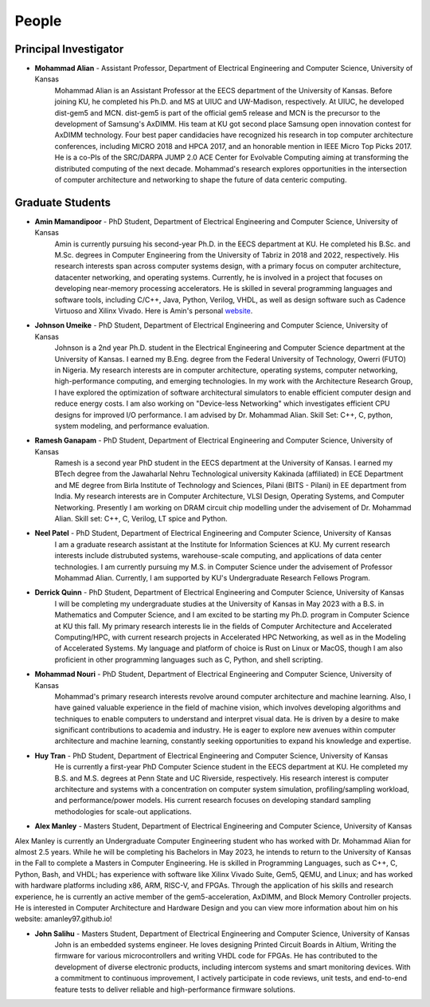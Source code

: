 People
==================

Principal Investigator
~~~~~~~~~~~~~~~~~~~
.. image:: img/malian.png
    :width: 200px
    :align: left
    :alt: Mohammad Alian
* **Mohammad Alian** - Assistant Professor, Department of Electrical Engineering and Computer Science, University of Kansas
    Mohammad Alian is an Assistant Professor at the EECS department of the University of Kansas. Before joining KU, he completed his Ph.D. and MS at UIUC and UW-Madison, respectively. At UIUC, he developed dist-gem5 and MCN. dist-gem5 is part of the official gem5 release and MCN is the precursor to the development of Samsung's AxDIMM. His team at KU got second place Samsung open innovation contest for AxDIMM technology. Four best paper candidacies have recognized his research in top computer architecture conferences, including MICRO 2018 and HPCA 2017, and an honorable mention in IEEE Micro Top Picks 2017. He is a co-PIs of the SRC/DARPA JUMP 2.0 ACE Center for Evolvable Computing aiming at transforming the distributed computing of the next decade. Mohammad's research explores opportunities in the intersection of computer architecture and networking to shape the future of data centeric computing.

Graduate Students
~~~~~~~~~~~~~~~~~~~
.. image:: img/amin.jpg
    :width: 200px
    :align: left
    :alt: Amin Mamandipoor

* **Amin Mamandipoor** - PhD Student, Department of Electrical Engineering and Computer Science, University of Kansas
    Amin is currently pursuing his second-year Ph.D. in the EECS department at KU. He completed his B.Sc. and M.Sc. degrees in Computer Engineering from the University of Tabriz in 2018 and 2022, respectively. His research interests span across computer systems design, with a primary focus on computer architecture, datacenter networking, and operating systems. Currently, he is involved in a project that focuses on developing near-memory processing accelerators. He is skilled in several programming languages and software tools, including C/C++, Java, Python, Verilog, VHDL, as well as design software such as Cadence Virtuoso and Xilinx Vivado.
    Here is Amin's personal website_.
.. _website: https://amin-mamandi.github.io/

.. image:: img/johnson.png
    :width: 200px
    :align: left
    :alt: Johnson Umeike

* **Johnson Umeike** - PhD Student, Department of Electrical Engineering and Computer Science, University of Kansas
    Johnson is a 2nd year Ph.D. student in the Electrical Engineering and Computer Science department at the University of Kansas. I earned my B.Eng. degree from the Federal University of Technology, Owerri (FUTO) in Nigeria. My research interests are in computer architecture, operating systems, computer networking, high-performance computing, and emerging technologies. In my work with the Architecture Research Group, I have explored the optimization of software architectural simulators to enable efficient computer design and reduce energy costs. I am also working on "Device-less Networking" which investigates efficient CPU designs for improved I/O performance. I am advised by Dr. Mohammad Alian. Skill Set: C++, C, python, system modeling, and performance evaluation.
    
.. image:: img/ramesh.png
    :width: 200px
    :align: left
    :alt: Ramesh Ganapam

* **Ramesh Ganapam** - PhD Student, Department of Electrical Engineering and Computer Science, University of Kansas
   Ramesh is a second year PhD student in the EECS department at the University of Kansas. I earned my BTech degree from the Jawaharlal Nehru Technological university Kakinada (affiliated) in ECE Department and ME degree from Birla Institute of Technology and Sciences, Pilani (BITS - Pilani) in EE department from India. My research interests are in Computer Architecture, VLSI Design, Operating Systems, and Computer Networking. Presently I am working on DRAM circuit chip modelling under the advisement of Dr. Mohammad Alian. Skill set: C++, C, Verilog, LT spice and Python.

.. image:: img/neel.jpg
    :width: 200px
    :align: left
    :alt: Neel Patel

* **Neel Patel** - PhD Student, Department of Electrical Engineering and Computer Science, University of Kansas
   I am a graduate research assistant at the Institute for Information Sciences at KU. My current research interests include distrubuted systems, warehouse-scale computing, and applications of data center technologies.
   I am currently pursuing my M.S. in Computer Science under the advisement of Professor Mohammad Alian.
   Currently, I am supported by KU's Undergraduate Research Fellows Program.

.. Undergraduate Students
.. ~~~~~~~~~~~~~~~~~~~~~~~~~

.. image:: img/Quinn.png
    :width: 200px
    :align: left
    :alt: Derrick Quinn

* **Derrick Quinn** - PhD Student, Department of Electrical Engineering and Computer Science, University of Kansas
    I will be completing my undergraduate studies at the University of Kansas in May 2023 with a B.S. in Mathematics and Computer Science, and I am excited to be starting my Ph.D. program in Computer Science at KU this fall. My primary research interests lie in the fields of Computer Architecture and Accelerated Computing/HPC, with current research projects in Accelerated HPC Networking, as well as in the Modeling of Accelerated Systems. My language and platform of choice is Rust on Linux or MacOS, though I am also proficient in other programming languages such as C, Python, and shell scripting.

.. image:: img/Nouri.jpg
    :width: 200px
    :align: left
    :alt: Mohammad Nouri

* **Mohammad Nouri** - PhD Student, Department of Electrical Engineering and Computer Science, University of Kansas
    Mohammad's primary research interests revolve around computer architecture and machine learning. Also, I have gained valuable experience in the field of machine vision, which involves developing algorithms and techniques to enable computers to understand and interpret visual data.
    He is driven by a desire to make significant contributions to academia and industry. He is eager to explore new avenues within computer architecture and machine learning, constantly seeking opportunities to expand his knowledge and expertise.

.. image:: img/Huy.jpg
    :width: 200px
    :align: left
    :alt: Huy Tran
    
* **Huy Tran** - PhD Student, Department of Electrical Engineering and Computer Science, University of Kansas
    He is currently a first-year PhD Computer Science student in the EECS department at KU.  He completed my B.S. and M.S. degrees at Penn State and UC Riverside, respectively. His research interest is computer architecture and systems with a concentration on computer system simulation, profiling/sampling workload, and performance/power models. 
    His current research focuses on developing standard sampling methodologies for scale-out applications.
    
.. image:: img/alex.jpg
    :width: 200px
    :align: left
    :alt: Alex Manley
    
* **Alex Manley** - Masters Student, Department of Electrical Engineering and Computer Science, University of Kansas
Alex Manley is currently an Undergraduate Computer Engineering student who has worked with Dr. Mohammad Alian for almost 2.5 years. While he will be completing his Bachelors in May 2023, he intends to return to the University of Kansas in the Fall to complete a Masters in Computer Engineering. He is skilled in Programming Languages, such as C++, C, Python, Bash, and VHDL; has experience with software like Xilinx Vivado Suite, Gem5, QEMU, and Linux; and has worked with hardware platforms including x86, ARM, RISC-V, and FPGAs. Through the application of his skills and research experience, he is currently an active member of the gem5-acceleration, AxDIMM, and Block Memory Controller projects. He is interested in Computer Architecture and Hardware Design and you can view more information about him on his website: amanley97.github.io!

.. image:: img/John.jpg
    :width: 200px
    :align: left
    :alt: John Salihu
    
* **John Salihu** - Masters Student, Department of Electrical Engineering and Computer Science, University of Kansas
    John is an embedded systems engineer. He loves designing Printed Circuit Boards in Altium, Writing the firmware for various microcontrollers and writing VHDL code for FPGAs.
    He has contributed to the development of diverse electronic products, including intercom systems and smart monitoring devices. With a commitment to continuous improvement, I actively participate in code reviews, unit tests, and end-to-end feature tests to deliver reliable and high-performance firmware solutions.